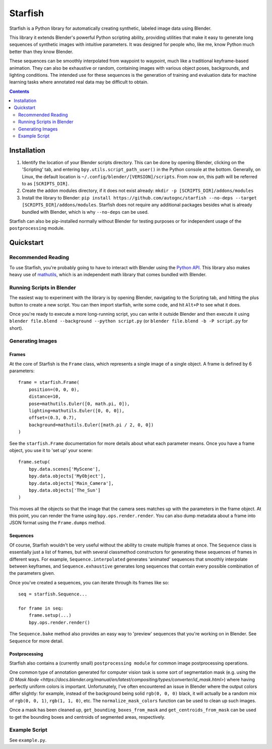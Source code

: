 ====================================
Starfish |docs_badge|
====================================
.. |docs_badge| image:: https://readthedocs.org/projects/autognc-starfish/badge/?version=latest
    :target: https://autognc-starfish.readthedocs.io/en/latest/?badge=latest
    :alt: Documentation Status

Starfish is a Python library for automatically creating synthetic, labeled image data using Blender.

This library it extends Blender's powerful Python scripting ability, providing utilities that make it easy to generate
long sequences of synthetic images with intuitive parameters. It was designed for people who, like me, know Python
much better than they know Blender.

These sequences can be smoothly interpolated from waypoint to waypoint, much like a traditional keyframe-based
animation. They can also be exhaustive or random, containing images with various object poses, backgrounds, and lighting
conditions. The intended use for these sequences is the generation of training and evaluation data for machine learning
tasks where annotated real data may be difficult to obtain.

.. contents:: Contents
    :local:
    :depth: 2

Installation
------------------------------------
#. Identify the location of your Blender scripts directory. This can be done by opening Blender, clicking on the
   'Scripting' tab, and entering ``bpy.utils.script_path_user()`` in the Python console at the bottom. Generally, on
   Linux, the default location is ``~/.config/blender/[VERSION]/scripts``. From now on, this path will be referred to as
   ``[SCRIPTS_DIR]``.
#. Create the addon modules directory, if it does not exist already: ``mkdir -p [SCRIPTS_DIR]/addons/modules``
#. Install the library to Blender: ``pip install https://github.com/autognc/starfish --no-deps --target
   [SCRIPTS_DIR]/addons/modules``. Starfish does not require any additional packages besides what is already bundled
   with Blender, which is why ``--no-deps`` can be used.

Starfish can also be pip-installed normally without Blender for testing purposes or for independent usage of the
``postprocessing`` module.

Quickstart
------------------------------------

Recommended Reading
^^^^^^^^^^^^^^^^^^^^^^^^^^^^^^^^^^^
To use Starfish, you're probably going to have to interact with Blender using the `Python API
<https://docs.blender.org/api/current/>`_. This library also makes heavy use of `mathutils
<https://docs.blender.org/api/current/mathutils.html>`_, which is an independent math library that comes bundled with
Blender.

Running Scripts in Blender
^^^^^^^^^^^^^^^^^^^^^^^^^^^^^^^^^^^
The easiest way to experiment with the library is by opening Blender, navigating to the Scripting tab, and hitting the
plus button to create a new script. You can then import starfish, write some code, and hit ``Alt+P`` to see what it does.

Once you're ready to execute a more long-running script, you can write it outside Blender and then execute it using
``blender file.blend --background --python script.py`` (or ``blender file.blend -b -P script.py`` for short).

Generating Images
^^^^^^^^^^^^^^^^^^^^^^^^^^^^^^^^^^^

Frames
"""""""""""""""""""
At the core of Starfish is the ``Frame`` class, which represents a single image of a single object. A frame is defined by 6 parameters::

    frame = starfish.Frame(
        position=(0, 0, 0),
        distance=10,
        pose=mathutils.Euler([0, math.pi, 0]),
        lighting=mathutils.Euler([0, 0, 0]),
        offset=(0.3, 0.7),
        background=mathutils.Euler([math.pi / 2, 0, 0])
    )

See the ``starfish.Frame`` documentation for more details about what each parameter means. Once you have a frame object, you use it to
'set up' your scene::
    
    frame.setup(
        bpy.data.scenes['MyScene'],
        bpy.data.objects['MyObject'],
        bpy.data.objects['Main_Camera'],
        bpy.data.objects['The_Sun']
    )

This moves all the objects so that the image that the camera sees matches up with the parameters in the frame object. At
this point, you can render the frame using ``bpy.ops.render.render``. You can also dump metadata about a frame into JSON
format using the ``Frame.dumps`` method.

Sequences
"""""""""""""""""""
Of course, Starfish wouldn't be very useful without the ability to create multiple frames at once. The ``Sequence``
class is essentially just a list of frames, but with several classmethod constructors for generating these sequences of
frames in different ways. For example, ``Sequence.interpolated`` generates 'animated' sequences that smoothly
interpolate between keyframes, and ``Sequence.exhaustive`` generates long sequences that contain every possible
combination of the parameters given.

Once you've created a sequences, you can iterate through its frames like so::

    seq = starfish.Sequence...

    for frame in seq:
        frame.setup(...)
        bpy.ops.render.render()

The ``Sequence.bake`` method also provides an easy way to 'preview' sequences that you're working
on in Blender. See ``Sequence`` for more detail.

Postprocessing
"""""""""""""""""""
Starfish also contains a (currently small) ``postprocessing module`` for common image
postprocessing operations.

One common type of annotation generated for computer vision task is some sort of segmentation mask (e.g. using the `ID
Mask Node <https://docs.blender.org/manual/en/latest/compositing/types/converter/id_mask.html>`) where having perfectly
uniform colors is important. Unfortunately, I've often encountered an issue in Blender where the output colors differ
slightly: for example, instead of the background being solid ``rgb(0, 0, 0)`` black, it will actually be a random mix of
``rgb(0, 0, 1)``, ``rgb(1, 1, 0)``, etc. The ``normalize_mask_colors``
function can be used to clean up such images.

Once a mask has been cleaned up, ``get_bounding_boxes_from_mask``
and ``get_centroids_from_mask`` can be used to get the bounding boxes
and centroids of segmented areas, respectively.

Example Script
^^^^^^^^^^^^^^^^^^^^^^
See ``example.py``.
